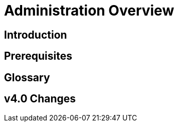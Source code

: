 = Administration Overview
:experimental:

== Introduction

== Prerequisites

== Glossary

== v4.0 Changes

